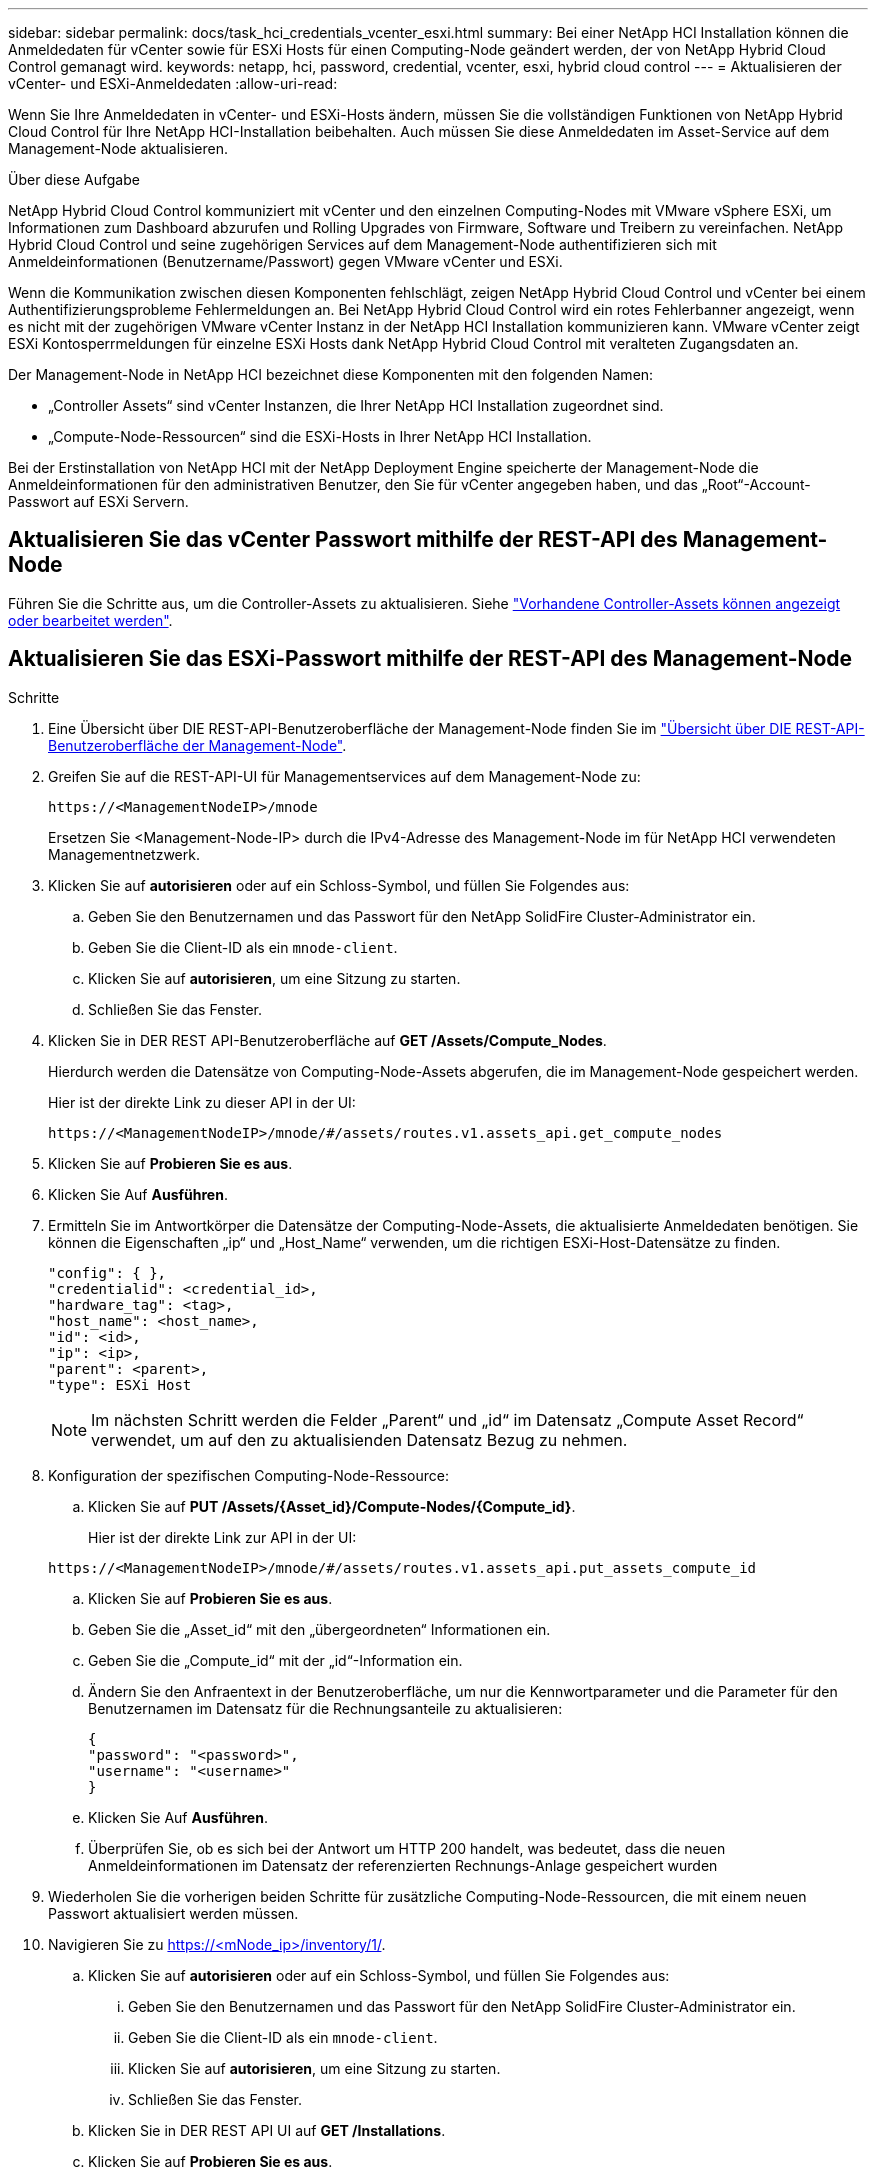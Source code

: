 ---
sidebar: sidebar 
permalink: docs/task_hci_credentials_vcenter_esxi.html 
summary: Bei einer NetApp HCI Installation können die Anmeldedaten für vCenter sowie für ESXi Hosts für einen Computing-Node geändert werden, der von NetApp Hybrid Cloud Control gemanagt wird. 
keywords: netapp, hci, password, credential, vcenter, esxi, hybrid cloud control 
---
= Aktualisieren der vCenter- und ESXi-Anmeldedaten
:allow-uri-read: 


[role="lead"]
Wenn Sie Ihre Anmeldedaten in vCenter- und ESXi-Hosts ändern, müssen Sie die vollständigen Funktionen von NetApp Hybrid Cloud Control für Ihre NetApp HCI-Installation beibehalten. Auch müssen Sie diese Anmeldedaten im Asset-Service auf dem Management-Node aktualisieren.

.Über diese Aufgabe
NetApp Hybrid Cloud Control kommuniziert mit vCenter und den einzelnen Computing-Nodes mit VMware vSphere ESXi, um Informationen zum Dashboard abzurufen und Rolling Upgrades von Firmware, Software und Treibern zu vereinfachen. NetApp Hybrid Cloud Control und seine zugehörigen Services auf dem Management-Node authentifizieren sich mit Anmeldeinformationen (Benutzername/Passwort) gegen VMware vCenter und ESXi.

Wenn die Kommunikation zwischen diesen Komponenten fehlschlägt, zeigen NetApp Hybrid Cloud Control und vCenter bei einem Authentifizierungsprobleme Fehlermeldungen an. Bei NetApp Hybrid Cloud Control wird ein rotes Fehlerbanner angezeigt, wenn es nicht mit der zugehörigen VMware vCenter Instanz in der NetApp HCI Installation kommunizieren kann. VMware vCenter zeigt ESXi Kontosperrmeldungen für einzelne ESXi Hosts dank NetApp Hybrid Cloud Control mit veralteten Zugangsdaten an.

Der Management-Node in NetApp HCI bezeichnet diese Komponenten mit den folgenden Namen:

* „Controller Assets“ sind vCenter Instanzen, die Ihrer NetApp HCI Installation zugeordnet sind.
* „Compute-Node-Ressourcen“ sind die ESXi-Hosts in Ihrer NetApp HCI Installation.


Bei der Erstinstallation von NetApp HCI mit der NetApp Deployment Engine speicherte der Management-Node die Anmeldeinformationen für den administrativen Benutzer, den Sie für vCenter angegeben haben, und das „Root“-Account-Passwort auf ESXi Servern.



== Aktualisieren Sie das vCenter Passwort mithilfe der REST-API des Management-Node

Führen Sie die Schritte aus, um die Controller-Assets zu aktualisieren. Siehe link:task_mnode_edit_vcenter_assets.html["Vorhandene Controller-Assets können angezeigt oder bearbeitet werden"].



== Aktualisieren Sie das ESXi-Passwort mithilfe der REST-API des Management-Node

.Schritte
. Eine Übersicht über DIE REST-API-Benutzeroberfläche der Management-Node finden Sie im link:task_mnode_work_overview_API.html["Übersicht über DIE REST-API-Benutzeroberfläche der Management-Node"].
. Greifen Sie auf die REST-API-UI für Managementservices auf dem Management-Node zu:
+
[listing]
----
https://<ManagementNodeIP>/mnode
----
+
Ersetzen Sie <Management-Node-IP> durch die IPv4-Adresse des Management-Node im für NetApp HCI verwendeten Managementnetzwerk.

. Klicken Sie auf *autorisieren* oder auf ein Schloss-Symbol, und füllen Sie Folgendes aus:
+
.. Geben Sie den Benutzernamen und das Passwort für den NetApp SolidFire Cluster-Administrator ein.
.. Geben Sie die Client-ID als ein `mnode-client`.
.. Klicken Sie auf *autorisieren*, um eine Sitzung zu starten.
.. Schließen Sie das Fenster.


. Klicken Sie in DER REST API-Benutzeroberfläche auf *GET ​/Assets/Compute_Nodes*.
+
Hierdurch werden die Datensätze von Computing-Node-Assets abgerufen, die im Management-Node gespeichert werden.

+
Hier ist der direkte Link zu dieser API in der UI:

+
[listing]
----
https://<ManagementNodeIP>/mnode/#/assets/routes.v1.assets_api.get_compute_nodes
----
. Klicken Sie auf *Probieren Sie es aus*.
. Klicken Sie Auf *Ausführen*.
. Ermitteln Sie im Antwortkörper die Datensätze der Computing-Node-Assets, die aktualisierte Anmeldedaten benötigen. Sie können die Eigenschaften „ip“ und „Host_Name“ verwenden, um die richtigen ESXi-Host-Datensätze zu finden.
+
[listing]
----
"config": { },
"credentialid": <credential_id>,
"hardware_tag": <tag>,
"host_name": <host_name>,
"id": <id>,
"ip": <ip>,
"parent": <parent>,
"type": ESXi Host
----
+

NOTE: Im nächsten Schritt werden die Felder „Parent“ und „id“ im Datensatz „Compute Asset Record“ verwendet, um auf den zu aktualisienden Datensatz Bezug zu nehmen.

. Konfiguration der spezifischen Computing-Node-Ressource:
+
.. Klicken Sie auf *PUT /Assets/{Asset_id}/Compute-Nodes/{Compute_id}*.
+
Hier ist der direkte Link zur API in der UI:

+
[listing]
----
https://<ManagementNodeIP>/mnode/#/assets/routes.v1.assets_api.put_assets_compute_id
----
.. Klicken Sie auf *Probieren Sie es aus*.
.. Geben Sie die „Asset_id“ mit den „übergeordneten“ Informationen ein.
.. Geben Sie die „Compute_id“ mit der „id“-Information ein.
.. Ändern Sie den Anfraentext in der Benutzeroberfläche, um nur die Kennwortparameter und die Parameter für den Benutzernamen im Datensatz für die Rechnungsanteile zu aktualisieren:
+
[listing]
----
{
"password": "<password>",
"username": "<username>"
}
----
.. Klicken Sie Auf *Ausführen*.
.. Überprüfen Sie, ob es sich bei der Antwort um HTTP 200 handelt, was bedeutet, dass die neuen Anmeldeinformationen im Datensatz der referenzierten Rechnungs-Anlage gespeichert wurden


. Wiederholen Sie die vorherigen beiden Schritte für zusätzliche Computing-Node-Ressourcen, die mit einem neuen Passwort aktualisiert werden müssen.
. Navigieren Sie zu https://<mNode_ip>/inventory/1/[].
+
.. Klicken Sie auf *autorisieren* oder auf ein Schloss-Symbol, und füllen Sie Folgendes aus:
+
... Geben Sie den Benutzernamen und das Passwort für den NetApp SolidFire Cluster-Administrator ein.
... Geben Sie die Client-ID als ein `mnode-client`.
... Klicken Sie auf *autorisieren*, um eine Sitzung zu starten.
... Schließen Sie das Fenster.


.. Klicken Sie in DER REST API UI auf *GET /Installations*.
.. Klicken Sie auf *Probieren Sie es aus*.
.. Wählen Sie in der Dropdown-Liste Beschreibung aktualisieren die Option *true* aus.
.. Klicken Sie Auf *Ausführen*.
.. Überprüfen Sie, ob die Antwort HTTP 200 ist.


. Warten Sie ca. 15 Minuten, bis die Meldung Kontosperrung in vCenter verschwindet.




== Weitere Informationen

https://docs.netapp.com/us-en/vcp/index.html["NetApp Element Plug-in für vCenter Server"^]
